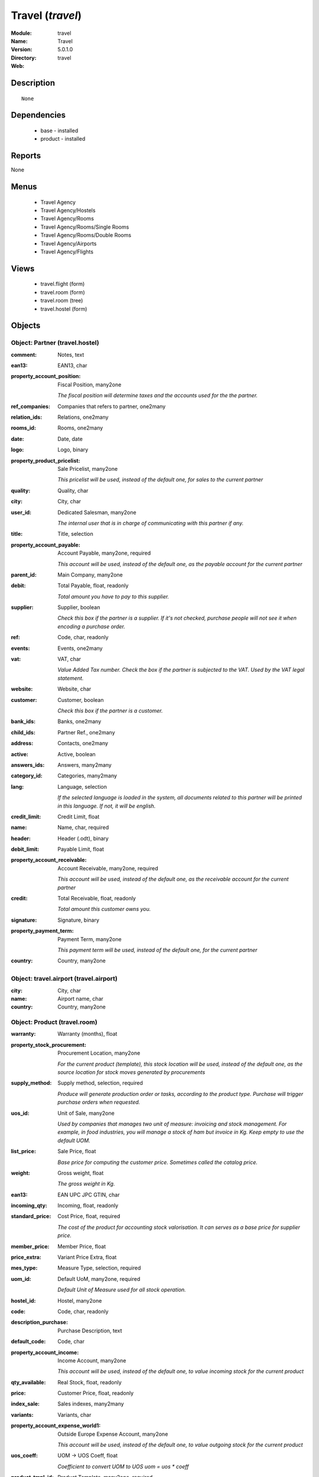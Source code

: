 
.. module:: travel
    :synopsis: Travel
    :noindex:
.. 

Travel (*travel*)
=================
:Module: travel
:Name: Travel
:Version: 5.0.1.0
:Directory: travel
:Web: 

Description
-----------

::

  None

Dependencies
------------

 * base - installed
 * product - installed

Reports
-------

None


Menus
-------

 * Travel Agency
 * Travel Agency/Hostels
 * Travel Agency/Rooms
 * Travel Agency/Rooms/Single Rooms
 * Travel Agency/Rooms/Double Rooms
 * Travel Agency/Airports
 * Travel Agency/Flights

Views
-----

 * travel.flight (form)
 * travel.room (form)
 * travel.room (tree)
 * travel.hostel (form)


Objects
-------

Object: Partner (travel.hostel)
###############################



:comment: Notes, text





:ean13: EAN13, char





:property_account_position: Fiscal Position, many2one

    *The fiscal position will determine taxes and the accounts used for the the partner.*



:ref_companies: Companies that refers to partner, one2many





:relation_ids: Relations, one2many





:rooms_id: Rooms, one2many





:date: Date, date





:logo: Logo, binary





:property_product_pricelist: Sale Pricelist, many2one

    *This pricelist will be used, instead of the default one,                     for sales to the current partner*



:quality: Quality, char





:city: City, char





:user_id: Dedicated Salesman, many2one

    *The internal user that is in charge of communicating with this partner if any.*



:title: Title, selection





:property_account_payable: Account Payable, many2one, required

    *This account will be used, instead of the default one, as the payable account for the current partner*



:parent_id: Main Company, many2one





:debit: Total Payable, float, readonly

    *Total amount you have to pay to this supplier.*



:supplier: Supplier, boolean

    *Check this box if the partner is a supplier. If it's not checked, purchase people will not see it when encoding a purchase order.*



:ref: Code, char, readonly





:events: Events, one2many





:vat: VAT, char

    *Value Added Tax number. Check the box if the partner is subjected to the VAT. Used by the VAT legal statement.*



:website: Website, char





:customer: Customer, boolean

    *Check this box if the partner is a customer.*



:bank_ids: Banks, one2many





:child_ids: Partner Ref., one2many





:address: Contacts, one2many





:active: Active, boolean





:answers_ids: Answers, many2many





:category_id: Categories, many2many





:lang: Language, selection

    *If the selected language is loaded in the system, all documents related to this partner will be printed in this language. If not, it will be english.*



:credit_limit: Credit Limit, float





:name: Name, char, required





:header: Header (.odt), binary





:debit_limit: Payable Limit, float





:property_account_receivable: Account Receivable, many2one, required

    *This account will be used, instead of the default one, as the receivable account for the current partner*



:credit: Total Receivable, float, readonly

    *Total amount this customer owns you.*



:signature: Signature, binary





:property_payment_term: Payment Term, many2one

    *This payment term will be used, instead of the default one, for the current partner*



:country: Country, many2one




Object: travel.airport (travel.airport)
#######################################



:city: City, char





:name: Airport name, char





:country: Country, many2one




Object: Product (travel.room)
#############################



:warranty: Warranty (months), float





:property_stock_procurement: Procurement Location, many2one

    *For the current product (template), this stock location will be used, instead of the default one, as the source location for stock moves generated by procurements*



:supply_method: Supply method, selection, required

    *Produce will generate production order or tasks, according to the product type. Purchase will trigger purchase orders when requested.*



:uos_id: Unit of Sale, many2one

    *Used by companies that manages two unit of measure: invoicing and stock management. For example, in food industries, you will manage a stock of ham but invoice in Kg. Keep empty to use the default UOM.*



:list_price: Sale Price, float

    *Base price for computing the customer price. Sometimes called the catalog price.*



:weight: Gross weight, float

    *The gross weight in Kg.*



:ean13: EAN UPC JPC GTIN, char





:incoming_qty: Incoming, float, readonly





:standard_price: Cost Price, float, required

    *The cost of the product for accounting stock valorisation. It can serves as a base price for supplier price.*



:member_price: Member Price, float





:price_extra: Variant Price Extra, float





:mes_type: Measure Type, selection, required





:uom_id: Default UoM, many2one, required

    *Default Unit of Measure used for all stock operation.*



:hostel_id: Hostel, many2one





:code: Code, char, readonly





:description_purchase: Purchase Description, text





:default_code: Code, char





:property_account_income: Income Account, many2one

    *This account will be used, instead of the default one, to value incoming stock for the current product*



:qty_available: Real Stock, float, readonly





:price: Customer Price, float, readonly





:index_sale: Sales indexes, many2many





:variants: Variants, char





:property_account_expense_world1: Outside Europe Expense Account, many2one

    *This account will be used, instead of the default one, to value outgoing stock for the current product*



:uos_coeff: UOM -> UOS Coeff, float

    *Coefficient to convert UOM to UOS
    uom = uos * coeff*



:product_tmpl_id: Product Template, many2one, required





:virtual_available: Virtual Stock, float, readonly





:sale_ok: Can be sold, boolean

    *Determine if the product can be visible in the list of product within a selection from a sale order line.*



:buyer_price_index: Indexed buyer price, float, readonly





:auto_picking: Auto Picking for Production, boolean





:product_manager: Product Manager, many2one





:property_stock_account_output: Stock Output Account, many2one

    *This account will be used, instead of the default one, to value output stock*



:company_id: Company, many2one





:name: Name, char, required





:active: Active, boolean





:produce_delay: Manufacturing Lead Time, float

    *Average time to produce this product. This is only for the production order and, if it is a multi-level bill of material, it's only for the level of this product. Different delays will be summed for all levels and purchase orders.*



:state: Status, selection

    *Tells the user if he can use the product or not.*



:property_account_income_world: Outside Europe Income Account, many2one

    *This account will be used, instead of the default one, to value incoming stock for the current product*



:loc_rack: Rack, char





:view: Room View, selection





:uom_po_id: Purchase UoM, many2one, required

    *Default Unit of Measure used for purchase orders. It must in the same category than the default unit of measure.*



:intrastat_id: Intrastat code, many2one





:type: Product Type, selection, required

    *Will change the way procurements are processed, consumable are stockable products with infinite stock, or without a stock management in the system.*



:property_stock_account_input: Stock Input Account, many2one

    *This account will be used, instead of the default one, to value input stock*



:property_account_income_europe: Income Account for Europe, many2one

    *This account will be used, instead of the default one, to value incoming stock for the current product*



:standard_price_index: Indexed standard price, float, readonly





:description: Description, text





:list_price_index: Indexed list price, float, readonly





:property_account_expense_europe: Expense Account for Europe, many2one

    *This account will be used, instead of the default one, to value outgoing stock for the current product*



:weight_net: Net weight, float

    *The net weight in Kg.*



:property_stock_production: Production Location, many2one

    *For the current product (template), this stock location will be used, instead of the default one, as the source location for stock moves generated by production orders*



:index_date: Index price date, date, required





:partner_ref2: Customer ref, char, readonly





:supplier_taxes_id: Supplier Taxes, many2many





:volume: Volume, float

    *The volume in m3.*



:seller_ids: Partners, one2many





:cutting: Can be Cutted, boolean





:procure_method: Procure Method, selection, required

    *'Make to Stock': When needed, take from the stock or wait until refurnishing. 'Make to Order': When needed, purchase or produce for the procurement request.*



:property_stock_inventory: Inventory Location, many2one

    *For the current product (template), this stock location will be used, instead of the default one, as the source location for stock moves generated when you do an inventory*



:cost_method: Costing Method, selection, required

    *Standard Price: the cost price is fixed and recomputed periodically (usually at the end of the year), Average Price: the cost price is recomputed at each reception of products.*



:partner_ref: Customer ref, char, readonly





:loc_row: Row, char





:seller_delay: Supplier Lead Time, integer, readonly

    *This is the average delay in days between the purchase order confirmation and the reception of goods for this product and for the default supplier. It is used by the scheduler to order requests based on reordering delays.*



:rental: Rentable product, boolean





:packaging: Logistical Units, one2many

    *Gives the different ways to package the same product. This has no impact on the packing order and is mainly used if you use the EDI module.*



:sale_delay: Customer Lead Time, float

    *This is the average time between the confirmation of the customer order and the delivery of the finnished products. It's the time you promise to your customers.*



:index_purchase: Purchase indexes, many2many





:loc_case: Case, char





:description_sale: Sale Description, text





:property_account_expense: Expense Account, many2one

    *This account will be used, instead of the default one, to value outgoing stock for the current product*



:categ_id: Category, many2one, required





:beds: Nbr of Beds, integer





:lst_price: List Price, float, readonly





:outgoing_qty: Outgoing, float, readonly





:taxes_id: Product Taxes, many2many





:purchase_ok: Can be Purchased, boolean

    *Determine if the product is visible in the list of products within a selection from a purchase order line.*



:y: Y of Product, float





:x: X of Product, float





:z: Z of Product, float





:buyer_price: Buyer price, float





:dimension_ids: Dimensions, many2many





:price_margin: Variant Price Margin, float




Object: Product (travel.flight)
###############################



:warranty: Warranty (months), float





:property_stock_procurement: Procurement Location, many2one

    *For the current product (template), this stock location will be used, instead of the default one, as the source location for stock moves generated by procurements*



:supply_method: Supply method, selection, required

    *Produce will generate production order or tasks, according to the product type. Purchase will trigger purchase orders when requested.*



:uos_id: Unit of Sale, many2one

    *Used by companies that manages two unit of measure: invoicing and stock management. For example, in food industries, you will manage a stock of ham but invoice in Kg. Keep empty to use the default UOM.*



:list_price: Sale Price, float

    *Base price for computing the customer price. Sometimes called the catalog price.*



:weight: Gross weight, float

    *The gross weight in Kg.*



:ean13: EAN UPC JPC GTIN, char





:incoming_qty: Incoming, float, readonly





:airport_from: Airport Departure, many2one





:standard_price: Cost Price, float, required

    *The cost of the product for accounting stock valorisation. It can serves as a base price for supplier price.*



:member_price: Member Price, float





:price_extra: Variant Price Extra, float





:mes_type: Measure Type, selection, required





:uom_id: Default UoM, many2one, required

    *Default Unit of Measure used for all stock operation.*



:code: Code, char, readonly





:description_purchase: Purchase Description, text





:default_code: Code, char





:property_account_income: Income Account, many2one

    *This account will be used, instead of the default one, to value incoming stock for the current product*



:qty_available: Real Stock, float, readonly





:price: Customer Price, float, readonly





:partner_id: PArtner, many2one





:variants: Variants, char





:property_account_expense_world1: Outside Europe Expense Account, many2one

    *This account will be used, instead of the default one, to value outgoing stock for the current product*



:uos_coeff: UOM -> UOS Coeff, float

    *Coefficient to convert UOM to UOS
    uom = uos * coeff*



:product_tmpl_id: Product Template, many2one, required





:date: Departure Date, datetime





:sale_ok: Can be sold, boolean

    *Determine if the product can be visible in the list of product within a selection from a sale order line.*



:buyer_price_index: Indexed buyer price, float, readonly





:auto_picking: Auto Picking for Production, boolean





:product_manager: Product Manager, many2one





:property_stock_account_output: Stock Output Account, many2one

    *This account will be used, instead of the default one, to value output stock*



:company_id: Company, many2one





:name: Name, char, required





:active: Active, boolean





:produce_delay: Manufacturing Lead Time, float

    *Average time to produce this product. This is only for the production order and, if it is a multi-level bill of material, it's only for the level of this product. Different delays will be summed for all levels and purchase orders.*



:state: Status, selection

    *Tells the user if he can use the product or not.*



:property_account_income_world: Outside Europe Income Account, many2one

    *This account will be used, instead of the default one, to value incoming stock for the current product*



:loc_rack: Rack, char





:uom_po_id: Purchase UoM, many2one, required

    *Default Unit of Measure used for purchase orders. It must in the same category than the default unit of measure.*



:intrastat_id: Intrastat code, many2one





:type: Product Type, selection, required

    *Will change the way procurements are processed, consumable are stockable products with infinite stock, or without a stock management in the system.*



:property_stock_account_input: Stock Input Account, many2one

    *This account will be used, instead of the default one, to value input stock*



:property_account_income_europe: Income Account for Europe, many2one

    *This account will be used, instead of the default one, to value incoming stock for the current product*



:standard_price_index: Indexed standard price, float, readonly





:virtual_available: Virtual Stock, float, readonly





:description: Description, text





:list_price_index: Indexed list price, float, readonly





:property_account_expense_europe: Expense Account for Europe, many2one

    *This account will be used, instead of the default one, to value outgoing stock for the current product*



:weight_net: Net weight, float

    *The net weight in Kg.*



:property_stock_production: Production Location, many2one

    *For the current product (template), this stock location will be used, instead of the default one, as the source location for stock moves generated by production orders*



:index_date: Index price date, date, required





:partner_ref2: Customer ref, char, readonly





:supplier_taxes_id: Supplier Taxes, many2many





:volume: Volume, float

    *The volume in m3.*



:seller_ids: Partners, one2many





:cutting: Can be Cutted, boolean





:airport_to: Airport Arrival, many2one





:procure_method: Procure Method, selection, required

    *'Make to Stock': When needed, take from the stock or wait until refurnishing. 'Make to Order': When needed, purchase or produce for the procurement request.*



:property_stock_inventory: Inventory Location, many2one

    *For the current product (template), this stock location will be used, instead of the default one, as the source location for stock moves generated when you do an inventory*



:cost_method: Costing Method, selection, required

    *Standard Price: the cost price is fixed and recomputed periodically (usually at the end of the year), Average Price: the cost price is recomputed at each reception of products.*



:partner_ref: Customer ref, char, readonly





:loc_row: Row, char





:seller_delay: Supplier Lead Time, integer, readonly

    *This is the average delay in days between the purchase order confirmation and the reception of goods for this product and for the default supplier. It is used by the scheduler to order requests based on reordering delays.*



:rental: Rentable product, boolean





:packaging: Logistical Units, one2many

    *Gives the different ways to package the same product. This has no impact on the packing order and is mainly used if you use the EDI module.*



:sale_delay: Customer Lead Time, float

    *This is the average time between the confirmation of the customer order and the delivery of the finnished products. It's the time you promise to your customers.*



:index_purchase: Purchase indexes, many2many





:loc_case: Case, char





:description_sale: Sale Description, text





:property_account_expense: Expense Account, many2one

    *This account will be used, instead of the default one, to value outgoing stock for the current product*



:buyer_price: Buyer price, float





:categ_id: Category, many2one, required





:lst_price: List Price, float, readonly





:outgoing_qty: Outgoing, float, readonly





:taxes_id: Product Taxes, many2many





:purchase_ok: Can be Purchased, boolean

    *Determine if the product is visible in the list of products within a selection from a purchase order line.*



:y: Y of Product, float





:x: X of Product, float





:z: Z of Product, float





:index_sale: Sales indexes, many2many





:dimension_ids: Dimensions, many2many





:price_margin: Variant Price Margin, float


